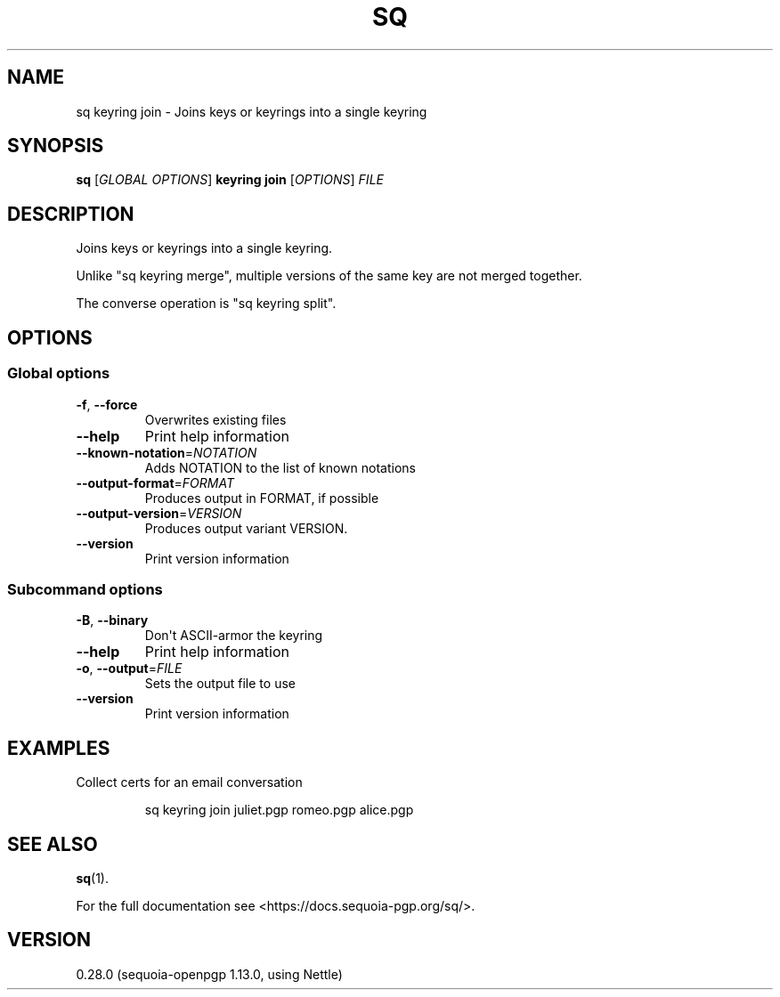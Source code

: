 .ie \n(.g .ds Aq \(aq
.el .ds Aq '
.TH SQ 1 0.28.0 Sequoia-PGP "User Commands"
.SH NAME
sq keyring join \- Joins keys or keyrings into a single keyring
.SH SYNOPSIS
.br
\fBsq\fR [\fIGLOBAL OPTIONS\fR] \fBkeyring join\fR [\fIOPTIONS\fR] \fIFILE\fR
.SH DESCRIPTION
Joins keys or keyrings into a single keyring.
.PP
Unlike "sq keyring merge", multiple versions of the same key are not
merged together.
.PP
The converse operation is "sq keyring split".
.PP


.SH OPTIONS
.SS "Global options"
.TP
\fB\-f\fR, \fB\-\-force\fR
Overwrites existing files
.TP
\fB\-\-help\fR
Print help information
.TP
\fB\-\-known\-notation\fR=\fINOTATION\fR
Adds NOTATION to the list of known notations
.TP
\fB\-\-output\-format\fR=\fIFORMAT\fR
Produces output in FORMAT, if possible
.TP
\fB\-\-output\-version\fR=\fIVERSION\fR
Produces output variant VERSION.
.TP
\fB\-\-version\fR
Print version information
.SS "Subcommand options"
.TP
\fB\-B\fR, \fB\-\-binary\fR
Don\*(Aqt ASCII\-armor the keyring
.TP
\fB\-\-help\fR
Print help information
.TP
\fB\-o\fR, \fB\-\-output\fR=\fIFILE\fR
Sets the output file to use
.TP
\fB\-\-version\fR
Print version information
.SH EXAMPLES
.PP

.PP
Collect certs for an email conversation
.PP
.nf
.RS
sq keyring join juliet.pgp romeo.pgp alice.pgp
.RE
.fi
.SH "SEE ALSO"
.nh
\fBsq\fR(1).
.hy
.PP
For the full documentation see <https://docs.sequoia\-pgp.org/sq/>.
.SH VERSION
0.28.0 (sequoia\-openpgp 1.13.0, using Nettle)

